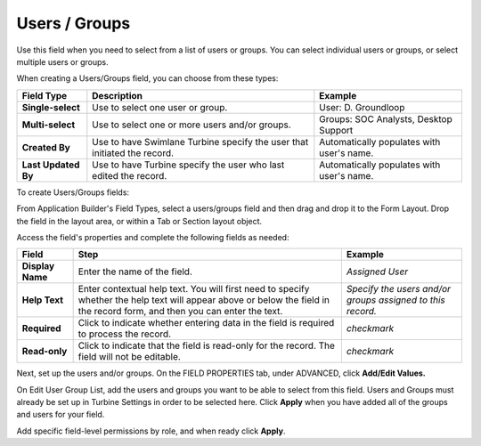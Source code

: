 Users / Groups
==============

Use this field when you need to select from a list of users or groups.
You can select individual users or groups, or select multiple users or
groups.

|image1|

When creating a Users/Groups field, you can choose from these types:

+---------------------+----------------------+----------------------+
| Field Type          | Description          | Example              |
+=====================+======================+======================+
| **Single-select**   | Use to select one    | User: D. Groundloop  |
|                     | user or group.       |                      |
+---------------------+----------------------+----------------------+
| **Multi-select**    | Use to select one or | Groups: SOC          |
|                     | more users and/or    | Analysts, Desktop    |
|                     | groups.              | Support              |
+---------------------+----------------------+----------------------+
| **Created By**      | Use to have Swimlane | Automatically        |
|                     | Turbine specify the  | populates with       |
|                     | user that initiated  | user's name.         |
|                     | the record.          |                      |
+---------------------+----------------------+----------------------+
| **Last Updated By** | Use to have Turbine  | Automatically        |
|                     | specify the user who | populates with       |
|                     | last edited the      | user's name.         |
|                     | record.              |                      |
+---------------------+----------------------+----------------------+

To create Users/Groups fields:

From Application Builder's Field Types, select a users/groups field and
then drag and drop it to the Form Layout. Drop the field in the layout
area, or within a Tab or Section layout object.

Access the field's properties and complete the following fields as
needed:

+------------------+------------------------+------------------------+
| Field            | Step                   | Example                |
+==================+========================+========================+
| **Display Name** | Enter the name of the  | *Assigned User*        |
|                  | field.                 |                        |
+------------------+------------------------+------------------------+
| **Help Text**    | Enter contextual help  | *Specify the users     |
|                  | text. You will first   | and/or groups assigned |
|                  | need to specify        | to this record.*       |
|                  | whether the help text  |                        |
|                  | will appear above or   |                        |
|                  | below the field in the |                        |
|                  | record form, and then  |                        |
|                  | you can enter the      |                        |
|                  | text.                  |                        |
+------------------+------------------------+------------------------+
| **Required**     | Click to indicate      | *checkmark*            |
|                  | whether entering data  |                        |
|                  | in the field is        |                        |
|                  | required to process    |                        |
|                  | the record.            |                        |
+------------------+------------------------+------------------------+
| **Read-only**    | Click to indicate that | *checkmark*            |
|                  | the field is read-only |                        |
|                  | for the record. The    |                        |
|                  | field will not be      |                        |
|                  | editable.              |                        |
+------------------+------------------------+------------------------+

Next, set up the users and/or groups. On the FIELD PROPERTIES tab, under
ADVANCED, click **Add/Edit Values.**

|image2|

On Edit User Group List, add the users and groups you want to be able to
select from this field. Users and Groups must already be set up in
Turbine Settings in order to be selected here. Click **Apply** when you
have added all of the groups and users for your field.

Add specific field-level permissions by role, and when ready click
**Apply**.

.. |image1| image:: ../../../Resources/Images/users-groups-field-types.png
.. |image2| image:: ../../../Resources/Images/edit-user-group-list.png
